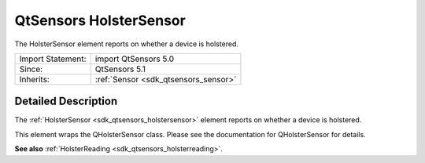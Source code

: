 .. _sdk_qtsensors_holstersensor:
QtSensors HolsterSensor
=======================

The HolsterSensor element reports on whether a device is holstered.

+--------------------------------------+--------------------------------------+
| Import Statement:                    | import QtSensors 5.0                 |
+--------------------------------------+--------------------------------------+
| Since:                               | QtSensors 5.1                        |
+--------------------------------------+--------------------------------------+
| Inherits:                            | :ref:`Sensor <sdk_qtsensors_sensor>` |
+--------------------------------------+--------------------------------------+

Detailed Description
--------------------

The :ref:`HolsterSensor <sdk_qtsensors_holstersensor>` element reports on
whether a device is holstered.

This element wraps the QHolsterSensor class. Please see the
documentation for QHolsterSensor for details.

**See also** :ref:`HolsterReading <sdk_qtsensors_holsterreading>`.
